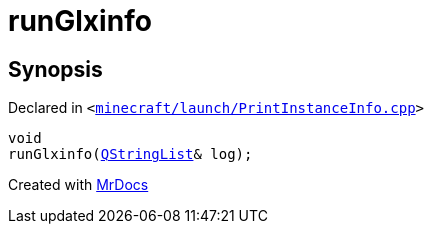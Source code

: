 [#00namespace-runGlxinfo]
= runGlxinfo
:relfileprefix: ../
:mrdocs:


== Synopsis

Declared in `&lt;https://github.com/PrismLauncher/PrismLauncher/blob/develop/launcher/minecraft/launch/PrintInstanceInfo.cpp#L96[minecraft&sol;launch&sol;PrintInstanceInfo&period;cpp]&gt;`

[source,cpp,subs="verbatim,replacements,macros,-callouts"]
----
void
runGlxinfo(xref:QStringList.adoc[QStringList]& log);
----



[.small]#Created with https://www.mrdocs.com[MrDocs]#
